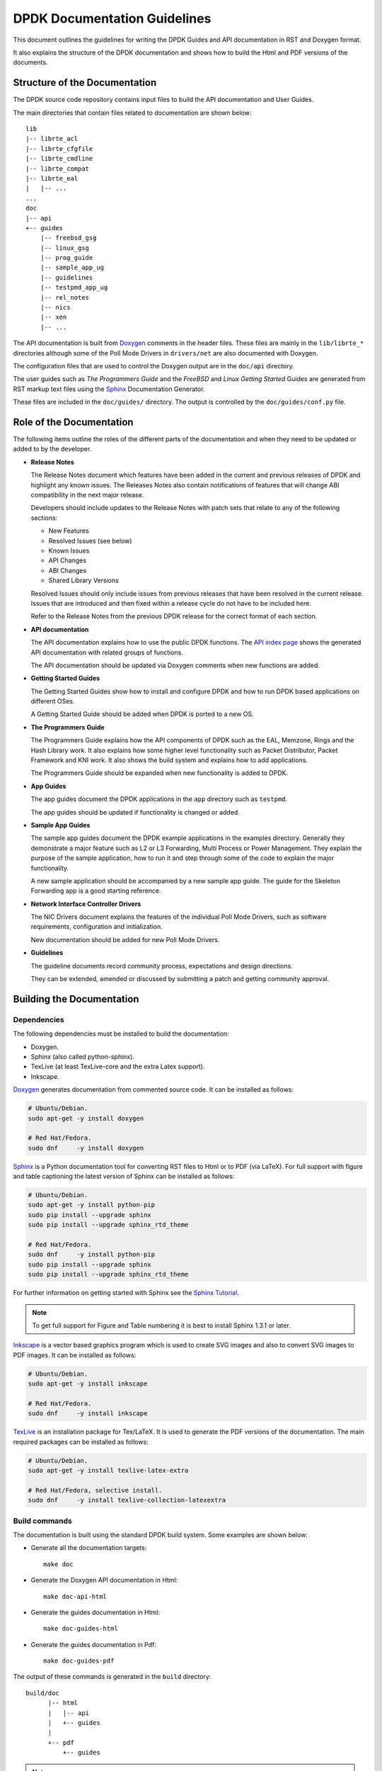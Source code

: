 .. _doc_guidelines:

DPDK Documentation Guidelines
=============================

This document outlines the guidelines for writing the DPDK Guides and API documentation in RST and Doxygen format.

It also explains the structure of the DPDK documentation and shows how to build the Html and PDF versions of the documents.


Structure of the Documentation
------------------------------

The DPDK source code repository contains input files to build the API documentation and User Guides.

The main directories that contain files related to documentation are shown below::

   lib
   |-- librte_acl
   |-- librte_cfgfile
   |-- librte_cmdline
   |-- librte_compat
   |-- librte_eal
   |   |-- ...
   ...
   doc
   |-- api
   +-- guides
       |-- freebsd_gsg
       |-- linux_gsg
       |-- prog_guide
       |-- sample_app_ug
       |-- guidelines
       |-- testpmd_app_ug
       |-- rel_notes
       |-- nics
       |-- xen
       |-- ...


The API documentation is built from `Doxygen <http://www.stack.nl/~dimitri/doxygen/>`_ comments in the header files.
These files are mainly in the ``lib/librte_*`` directories although some of the Poll Mode Drivers in ``drivers/net``
are also documented with Doxygen.

The configuration files that are used to control the Doxygen output are in the ``doc/api`` directory.

The user guides such as *The Programmers Guide* and the *FreeBSD* and *Linux Getting Started* Guides are generated
from RST markup text files using the `Sphinx <http://sphinx-doc.org/index.html>`_ Documentation Generator.

These files are included in the ``doc/guides/`` directory.
The output is controlled by the ``doc/guides/conf.py`` file.


Role of the Documentation
-------------------------

The following items outline the roles of the different parts of the documentation and when they need to be updated or
added to by the developer.

* **Release Notes**

  The Release Notes document which features have been added in the current and previous releases of DPDK and highlight
  any known issues.
  The Releases Notes also contain notifications of features that will change ABI compatibility in the next major release.

  Developers should include updates to the Release Notes with patch sets that relate to any of the following sections:

  * New Features
  * Resolved Issues (see below)
  * Known Issues
  * API Changes
  * ABI Changes
  * Shared Library Versions

  Resolved Issues should only include issues from previous releases that have been resolved in the current release.
  Issues that are introduced and then fixed within a release cycle do not have to be included here.

  Refer to the Release Notes from the previous DPDK release for the correct format of each section.


* **API documentation**

  The API documentation explains how to use the public DPDK functions.
  The `API index page <http://doc.dpdk.org/api/>`_ shows the generated API documentation with related groups of functions.

  The API documentation should be updated via Doxygen comments when new functions are added.

* **Getting Started Guides**

  The Getting Started Guides show how to install and configure DPDK and how to run DPDK based applications on different OSes.

  A Getting Started Guide should be added when DPDK is ported to a new OS.

* **The Programmers Guide**

  The Programmers Guide explains how the API components of DPDK such as the EAL, Memzone, Rings and the Hash Library work.
  It also explains how some higher level functionality such as Packet Distributor, Packet Framework and KNI work.
  It also shows the build system and explains how to add applications.

  The Programmers Guide should be expanded when new functionality is added to DPDK.

* **App Guides**

  The app guides document the DPDK applications in the ``app`` directory such as ``testpmd``.

  The app guides should be updated if functionality is changed or added.

* **Sample App Guides**

  The sample app guides document the DPDK example applications in the examples directory.
  Generally they demonstrate a major feature such as L2 or L3 Forwarding, Multi Process or Power Management.
  They explain the purpose of the sample application, how to run it and step through some of the code to explain the
  major functionality.

  A new sample application should be accompanied by a new sample app guide.
  The guide for the Skeleton Forwarding app is a good starting reference.

* **Network Interface Controller Drivers**

  The NIC Drivers document explains the features of the individual Poll Mode Drivers, such as software requirements,
  configuration and initialization.

  New documentation should be added for new Poll Mode Drivers.

* **Guidelines**

  The guideline documents record community process, expectations and design directions.

  They can be extended, amended or discussed by submitting a patch and getting community approval.


Building the Documentation
--------------------------

Dependencies
~~~~~~~~~~~~


The following dependencies must be installed to build the documentation:

* Doxygen.

* Sphinx (also called python-sphinx).

* TexLive (at least TexLive-core and the extra Latex support).

* Inkscape.

`Doxygen`_ generates documentation from commented source code.
It can be installed as follows:

.. code-block:: console

   # Ubuntu/Debian.
   sudo apt-get -y install doxygen

   # Red Hat/Fedora.
   sudo dnf     -y install doxygen

`Sphinx`_ is a Python documentation tool for converting RST files to Html or to PDF (via LaTeX).
For full support with figure and table captioning the latest version of Sphinx can be installed as follows:

.. code-block:: console

   # Ubuntu/Debian.
   sudo apt-get -y install python-pip
   sudo pip install --upgrade sphinx
   sudo pip install --upgrade sphinx_rtd_theme

   # Red Hat/Fedora.
   sudo dnf     -y install python-pip
   sudo pip install --upgrade sphinx
   sudo pip install --upgrade sphinx_rtd_theme

For further information on getting started with Sphinx see the `Sphinx Tutorial <http://sphinx-doc.org/tutorial.html>`_.

.. Note::

   To get full support for Figure and Table numbering it is best to install Sphinx 1.3.1 or later.


`Inkscape`_ is a vector based graphics program which is used to create SVG images and also to convert SVG images to PDF images.
It can be installed as follows:

.. code-block:: console

   # Ubuntu/Debian.
   sudo apt-get -y install inkscape

   # Red Hat/Fedora.
   sudo dnf     -y install inkscape

`TexLive <http://www.tug.org/texlive/>`_ is an installation package for Tex/LaTeX.
It is used to generate the PDF versions of the documentation.
The main required packages can be installed as follows:

.. code-block:: console

   # Ubuntu/Debian.
   sudo apt-get -y install texlive-latex-extra

   # Red Hat/Fedora, selective install.
   sudo dnf     -y install texlive-collection-latexextra


Build commands
~~~~~~~~~~~~~~

The documentation is built using the standard DPDK build system.
Some examples are shown below:

* Generate all the documentation targets::

     make doc

* Generate the Doxygen API documentation in Html::

     make doc-api-html

* Generate the guides documentation in Html::

     make doc-guides-html

* Generate the guides documentation in Pdf::

     make doc-guides-pdf

The output of these commands is generated in the ``build`` directory::

   build/doc
         |-- html
         |   |-- api
         |   +-- guides
         |
         +-- pdf
             +-- guides


.. Note::

   Make sure to fix any Sphinx or Doxygen warnings when adding or updating documentation.

The documentation output files can be removed as follows::

   make doc-clean


Document Guidelines
-------------------

Here are some guidelines in relation to the style of the documentation:

* Document the obvious as well as the obscure since it won't always be obvious to the reader.
  For example an instruction like "Set up 64 2MB Hugepages" is better when followed by a sample commandline or a link to
  the appropriate section of the documentation.

* Use American English spellings throughout.
  This can be checked using the ``aspell`` utility::

       aspell --lang=en_US --check doc/guides/sample_app_ug/mydoc.rst


RST Guidelines
--------------

The RST (reStructuredText) format is a plain text markup format that can be converted to Html, PDF or other formats.
It is most closely associated with Python but it can be used to document any language.
It is used in DPDK to document everything apart from the API.

The Sphinx documentation contains a very useful `RST Primer <http://sphinx-doc.org/rest.html#rst-primer>`_ which is a
good place to learn the minimal set of syntax required to format a document.

The official `reStructuredText <http://docutils.sourceforge.net/rst.html>`_ website contains the specification for the
RST format and also examples of how to use it.
However, for most developers the RST Primer is a better resource.

The most common guidelines for writing RST text are detailed in the
`Documenting Python <https://docs.python.org/devguide/documenting.html>`_ guidelines.
The additional guidelines below reiterate or expand upon those guidelines.


Line Length
~~~~~~~~~~~

* The recommended style for the DPDK documentation is to put sentences on separate lines.
  This allows for easier reviewing of patches.
  Multiple sentences which are not separated by a blank line are joined automatically into paragraphs, for example::

     Here is an example sentence.
     Long sentences over the limit shown below can be wrapped onto
     a new line.
     These three sentences will be joined into the same paragraph.

     This is a new paragraph, since it is separated from the
     previous paragraph by a blank line.

  This would be rendered as follows:

     *Here is an example sentence.
     Long sentences over the limit shown below can be wrapped onto
     a new line.
     These three sentences will be joined into the same paragraph.*

     *This is a new paragraph, since it is separated from the
     previous paragraph by a blank line.*


* Long sentences should be wrapped at 120 characters +/- 10 characters. They should be wrapped at words.

* Lines in literal blocks must by less than 80 characters since they aren't wrapped by the document formatters
  and can exceed the page width in PDF documents.


Whitespace
~~~~~~~~~~

* Standard RST indentation is 3 spaces.
  Code can be indented 4 spaces, especially if it is copied from source files.

* No tabs.
  Convert tabs in embedded code to 4 or 8 spaces.

* No trailing whitespace.

* Add 2 blank lines before each section header.

* Add 1 blank line after each section header.

* Add 1 blank line between each line of a list.


Section Headers
~~~~~~~~~~~~~~~

* Section headers should use the use the following underline formats::

   Level 1 Heading
   ===============


   Level 2 Heading
   ---------------


   Level 3 Heading
   ~~~~~~~~~~~~~~~


   Level 4 Heading
   ^^^^^^^^^^^^^^^


* Level 4 headings should be used sparingly.

* The underlines should match the length of the text.

* In general, the heading should be less than 80 characters, for conciseness.

* As noted above:

   * Add 2 blank lines before each section header.

   * Add 1 blank line after each section header.


Lists
~~~~~

* Bullet lists should be formatted with a leading ``*`` as follows::

     * Item one.

     * Item two is a long line that is wrapped and then indented to match
       the start of the previous line.

     * One space character between the bullet and the text is preferred.

* Numbered lists can be formatted with a leading number but the preference is to use ``#.`` which will give automatic numbering.
  This is more convenient when adding or removing items::

     #. Item one.

     #. Item two is a long line that is wrapped and then indented
        to match the start of the e first line.

     #. Item two is a long line that is wrapped and then indented to match
        the start of the previous line.

* Definition lists can be written with or without a bullet::

     * Item one.

       Some text about item one.

     * Item two.

       Some text about item two.

* All lists, and sub-lists, must be separated from the preceding text by a blank line.
  This is a syntax requirement.

* All list items should be separated by a blank line for readability.


Code and Literal block sections
~~~~~~~~~~~~~~~~~~~~~~~~~~~~~~~

* Inline text that is required to be rendered with a fixed width font should be enclosed in backquotes like this:
  \`\`text\`\`, so that it appears like this: ``text``.

* Fixed width, literal blocks of texts should be indented at least 3 spaces and prefixed with ``::`` like this::

     Here is some fixed width text::

        0x0001 0x0001 0x00FF 0x00FF

* It is also possible to specify an encoding for a literal block using the ``.. code-block::`` directive so that syntax
  highlighting can be applied.
  Examples of supported highlighting are::

     .. code-block:: console
     .. code-block:: c
     .. code-block:: python
     .. code-block:: diff
     .. code-block:: none

  That can be applied as follows::

      .. code-block:: c

         #include<stdio.h>

         int main() {

            printf("Hello World\n");

            return 0;
         }

  Which would be rendered as:

  .. code-block:: c

      #include<stdio.h>

      int main() {

         printf("Hello World\n");

         return 0;
      }


* The default encoding for a literal block using the simplified ``::``
  directive is ``none``.

* Lines in literal blocks must be less than 80 characters since they can exceed the page width when converted to PDF documentation.
  For long literal lines that exceed that limit try to wrap the text at sensible locations.
  For example a long command line could be documented like this and still work if copied directly from the docs::

     build/app/testpmd -c7 -n3 --vdev=net_pcap0,iface=eth0     \
                               --vdev=net_pcap1,iface=eth1     \
                               -- -i --nb-cores=2 --nb-ports=2 \
                                  --total-num-mbufs=2048

* Long lines that cannot be wrapped, such as application output, should be truncated to be less than 80 characters.


Images
~~~~~~

* All images should be in SVG scalar graphics format.
  They should be true SVG XML files and should not include binary formats embedded in a SVG wrapper.

* The DPDK documentation contains some legacy images in PNG format.
  These will be converted to SVG in time.

* `Inkscape <http://inkscape.org>`_ is the recommended graphics editor for creating the images.
  Use some of the older images in ``doc/guides/prog_guide/img/`` as a template, for example ``mbuf1.svg``
  or ``ring-enqueue.svg``.

* The SVG images should include a copyright notice, as an XML comment.

* Images in the documentation should be formatted as follows:

   * The image should be preceded by a label in the format ``.. _figure_XXXX:`` with a leading underscore and
     where ``XXXX`` is a unique descriptive name.

   * Images should be included using the ``.. figure::`` directive and the file type should be set to ``*`` (not ``.svg``).
     This allows the format of the image to be changed if required, without updating the documentation.

   * Images must have a caption as part of the ``.. figure::`` directive.

* Here is an example of the previous three guidelines::

     .. _figure_mempool:

     .. figure:: img/mempool.*

        A mempool in memory with its associated ring.

.. _mock_label:

* Images can then be linked to using the ``:numref:`` directive::

     The mempool layout is shown in :numref:`figure_mempool`.

  This would be rendered as: *The mempool layout is shown in* :ref:`Fig 6.3 <mock_label>`.

  **Note**: The ``:numref:`` directive requires Sphinx 1.3.1 or later.
  With earlier versions it will still be rendered as a link but won't have an automatically generated number.

* The caption of the image can be generated, with a link, using the ``:ref:`` directive::

     :ref:`figure_mempool`

  This would be rendered as: *A mempool in memory with its associated ring.*

Tables
~~~~~~

* RST tables should be used sparingly.
  They are hard to format and to edit, they are often rendered incorrectly in PDF format, and the same information
  can usually be shown just as clearly with a definition or bullet list.

* Tables in the documentation should be formatted as follows:

   * The table should be preceded by a label in the format ``.. _table_XXXX:`` with a leading underscore and where
     ``XXXX`` is a unique descriptive name.

   * Tables should be included using the ``.. table::`` directive and must have a caption.

* Here is an example of the previous two guidelines::

     .. _table_qos_pipes:

     .. table:: Sample configuration for QOS pipes.

        +----------+----------+----------+
        | Header 1 | Header 2 | Header 3 |
        |          |          |          |
        +==========+==========+==========+
        | Text     | Text     | Text     |
        +----------+----------+----------+
        | ...      | ...      | ...      |
        +----------+----------+----------+

* Tables can be linked to using the ``:numref:`` and ``:ref:`` directives, as shown in the previous section for images.
  For example::

     The QOS configuration is shown in :numref:`table_qos_pipes`.

* Tables should not include merged cells since they are not supported by the PDF renderer.


.. _links:

Hyperlinks
~~~~~~~~~~

* Links to external websites can be plain URLs.
  The following is rendered as http://dpdk.org::

     http://dpdk.org

* They can contain alternative text.
  The following is rendered as `Check out DPDK <http://dpdk.org>`_::

     `Check out DPDK <http://dpdk.org>`_

* An internal link can be generated by placing labels in the document with the format ``.. _label_name``.

* The following links to the top of this section: :ref:`links`::

     .. _links:

     Hyperlinks
     ~~~~~~~~~~

     * The following links to the top of this section: :ref:`links`:

.. Note::

   The label must have a leading underscore but the reference to it must omit it.
   This is a frequent cause of errors and warnings.

* The use of a label is preferred since it works across files and will still work if the header text changes.


.. _doxygen_guidelines:

Doxygen Guidelines
------------------

The DPDK API is documented using Doxygen comment annotations in the header files.
Doxygen is a very powerful tool, it is extremely configurable and with a little effort can be used to create expressive documents.
See the `Doxygen website <http://www.stack.nl/~dimitri/doxygen/>`_ for full details on how to use it.

The following are some guidelines for use of Doxygen in the DPDK API documentation:

* New libraries that are documented with Doxygen should be added to the Doxygen configuration file: ``doc/api/doxy-api.conf``.
  It is only required to add the directory that contains the files.
  It isn't necessary to explicitly name each file since the configuration matches all ``rte_*.h`` files in the directory.

* Use proper capitalization and punctuation in the Doxygen comments since they will become sentences in the documentation.
  This in particular applies to single line comments, which is the case the is most often forgotten.

* Use ``@`` style Doxygen commands instead of ``\`` style commands.

* Add a general description of each library at the head of the main header files:

  .. code-block:: c

      /**
       * @file
       * RTE Mempool.
       *
       * A memory pool is an allocator of fixed-size object. It is
       * identified by its name, and uses a ring to store free objects.
       * ...
       */

* Document the purpose of a function, the parameters used and the return
  value:

  .. code-block:: c

     /**
      * Attach a new Ethernet device specified by arguments.
      *
      * @param devargs
      *  A pointer to a strings array describing the new device
      *  to be attached. The strings should be a pci address like
      *  `0000:01:00.0` or **virtual** device name like `net_pcap0`.
      * @param port_id
      *  A pointer to a port identifier actually attached.
      *
      * @return
      *  0 on success and port_id is filled, negative on error.
      */
     int rte_eth_dev_attach(const char *devargs, uint8_t *port_id);

* Doxygen supports Markdown style syntax such as bold, italics, fixed width text and lists.
  For example the second line in the ``devargs`` parameter in the previous example will be rendered as:

     The strings should be a pci address like ``0000:01:00.0`` or **virtual** device name like ``net_pcap0``.

* Use ``-`` instead of ``*`` for lists within the Doxygen comment since the latter can get confused with the comment delimiter.

* Add an empty line between the function description, the ``@params`` and ``@return`` for readability.

* Place the ``@params`` description on separate line and indent it by 2 spaces.
  (It would be better to use no indentation since this is more common and also because checkpatch complains about leading
  whitespace in comments.
  However this is the convention used in the existing DPDK code.)

* Documented functions can be linked to simply by adding ``()`` to the function name:

  .. code-block:: c

      /**
       * The functions exported by the application Ethernet API to setup
       * a device designated by its port identifier must be invoked in
       * the following order:
       *     - rte_eth_dev_configure()
       *     - rte_eth_tx_queue_setup()
       *     - rte_eth_rx_queue_setup()
       *     - rte_eth_dev_start()
       */

  In the API documentation the functions will be rendered as links, see the
  `online section of the rte_ethdev.h docs <http://doc.dpdk.org/api/rte__ethdev_8h.html>`_ that contains the above text.

* The ``@see`` keyword can be used to create a *see also* link to another file or library.
  This directive should be placed on one line at the bottom of the documentation section.

  .. code-block:: c

     /**
      * ...
      *
      * Some text that references mempools.
      *
      * @see eal_memzone.c
      */

* Doxygen supports two types of comments for documenting variables, constants and members: prefix and postfix:

  .. code-block:: c

     /** This is a prefix comment. */
     #define RTE_FOO_ERROR  0x023.

     #define RTE_BAR_ERROR  0x024. /**< This is a postfix comment. */

* Postfix comments are preferred for struct members and constants if they can be documented in the same way:

  .. code-block:: c

     struct rte_eth_stats {
         uint64_t ipackets; /**< Total number of received packets. */
         uint64_t opackets; /**< Total number of transmitted packets.*/
         uint64_t ibytes;   /**< Total number of received bytes. */
         uint64_t obytes;   /**< Total number of transmitted bytes. */
         uint64_t imissed;  /**< Total of RX missed packets. */
         uint64_t ibadcrc;  /**< Total of RX packets with CRC error. */
         uint64_t ibadlen;  /**< Total of RX packets with bad length. */
     }

  Note: postfix comments should be aligned with spaces not tabs in accordance
  with the :ref:`coding_style`.

* If a single comment type can't be used, due to line length limitations then
  prefix comments should be preferred.
  For example this section of the code contains prefix comments, postfix comments on the same line and postfix
  comments on a separate line:

  .. code-block:: c

     /** Number of elements in the elt_pa array. */
     uint32_t    pg_num __rte_cache_aligned;
     uint32_t    pg_shift;     /**< LOG2 of the physical pages. */
     uintptr_t   pg_mask;      /**< Physical page mask value. */
     uintptr_t   elt_va_start;
     /**< Virtual address of the first mempool object. */
     uintptr_t   elt_va_end;
     /**< Virtual address of the <size + 1> mempool object. */
     phys_addr_t elt_pa[MEMPOOL_PG_NUM_DEFAULT];
     /**< Array of physical page addresses for the mempool buffer. */

  This doesn't have an effect on the rendered documentation but it is confusing for the developer reading the code.
  It this case it would be clearer to use prefix comments throughout:

  .. code-block:: c

     /** Number of elements in the elt_pa array. */
     uint32_t    pg_num __rte_cache_aligned;
     /** LOG2 of the physical pages. */
     uint32_t    pg_shift;
     /** Physical page mask value. */
     uintptr_t   pg_mask;
     /** Virtual address of the first mempool object. */
     uintptr_t   elt_va_start;
     /** Virtual address of the <size + 1> mempool object. */
     uintptr_t   elt_va_end;
     /** Array of physical page addresses for the mempool buffer. */
     phys_addr_t elt_pa[MEMPOOL_PG_NUM_DEFAULT];

* Check for Doxygen warnings in new code by checking the API documentation build::

     make doc-api-html >/dev/null

* Read the rendered section of the documentation that you have added for correctness, clarity and consistency
  with the surrounding text.
